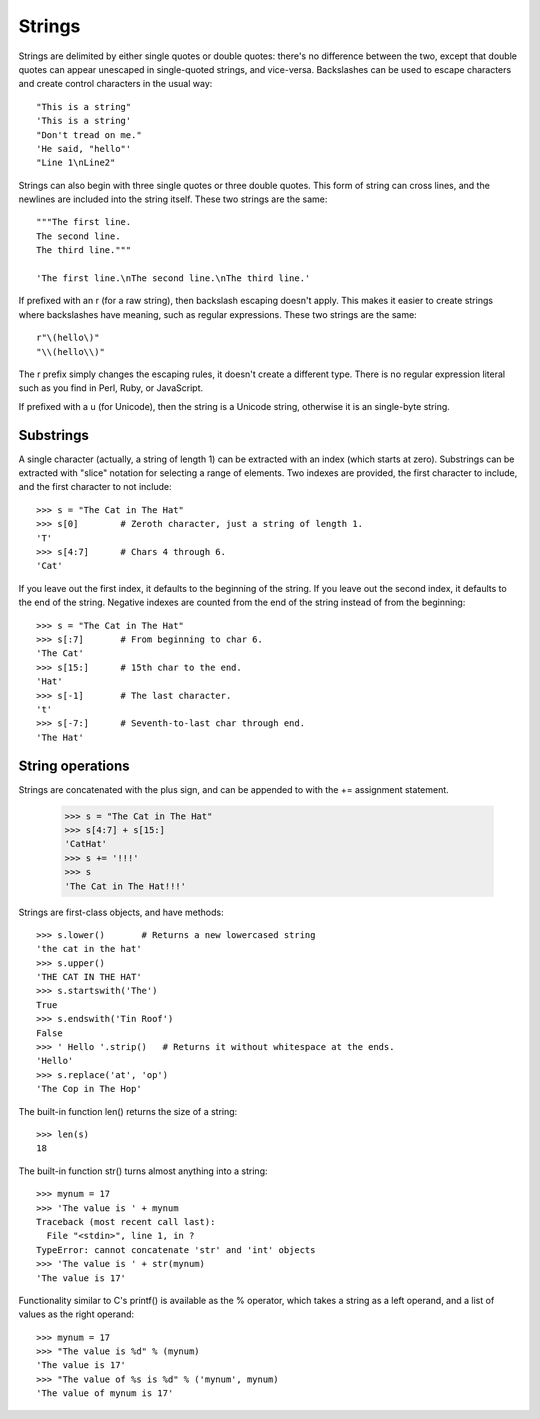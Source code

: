 #######
Strings
#######


Strings are delimited by either single quotes or double quotes: there's no
difference between the two, except that double quotes can appear unescaped in
single-quoted strings, and vice-versa.  Backslashes can be used to escape
characters and create control characters in the usual way::

    "This is a string"
    'This is a string'
    "Don't tread on me."
    'He said, "hello"'
    "Line 1\nLine2"

Strings can also begin with three single quotes or three double quotes.  This
form of string can cross lines, and the newlines are included into the string
itself.  These two strings are the same::

    """The first line.
    The second line.
    The third line."""

    'The first line.\nThe second line.\nThe third line.'


If prefixed with an r (for a raw string), then backslash escaping doesn't
apply.  This makes it easier to create strings where backslashes have meaning,
such as regular expressions.  These two strings are the same::

    r"\(hello\)"
    "\\(hello\\)"

The r prefix simply changes the escaping rules, it doesn't create a different
type.  There is no regular expression literal such as you find in Perl, Ruby,
or JavaScript.

If prefixed with a u (for Unicode), then the string is a Unicode string,
otherwise it is an single-byte string.


Substrings
==========

A single character (actually, a string of length 1) can be extracted with an
index (which starts at zero).  Substrings can be extracted with "slice"
notation for selecting a range of elements.  Two indexes are provided, the
first character to include, and the first character to not include::

    >>> s = "The Cat in The Hat"
    >>> s[0]        # Zeroth character, just a string of length 1.
    'T'
    >>> s[4:7]      # Chars 4 through 6.
    'Cat'

If you leave out the first index, it defaults to the beginning of the string.
If you leave out the second index, it defaults to the end of the string.
Negative indexes are counted from the end of the string instead of from the
beginning::

    >>> s = "The Cat in The Hat"
    >>> s[:7]       # From beginning to char 6.
    'The Cat'
    >>> s[15:]      # 15th char to the end.
    'Hat'
    >>> s[-1]       # The last character.
    't'
    >>> s[-7:]      # Seventh-to-last char through end.
    'The Hat'


String operations
=================

Strings are concatenated with the plus sign, and can be appended to with the
+= assignment statement.

    >>> s = "The Cat in The Hat"
    >>> s[4:7] + s[15:]
    'CatHat'
    >>> s += '!!!'
    >>> s
    'The Cat in The Hat!!!'

Strings are first-class objects, and have methods::

    >>> s.lower()       # Returns a new lowercased string
    'the cat in the hat'
    >>> s.upper()
    'THE CAT IN THE HAT'
    >>> s.startswith('The')
    True
    >>> s.endswith('Tin Roof')
    False
    >>> ' Hello '.strip()   # Returns it without whitespace at the ends.
    'Hello'
    >>> s.replace('at', 'op')
    'The Cop in The Hop'

The built-in function len() returns the size of a string::

    >>> len(s)
    18

The built-in function str() turns almost anything into a string::

    >>> mynum = 17
    >>> 'The value is ' + mynum
    Traceback (most recent call last):
      File "<stdin>", line 1, in ?
    TypeError: cannot concatenate 'str' and 'int' objects
    >>> 'The value is ' + str(mynum)
    'The value is 17'

Functionality similar to C's printf() is available as the % operator, which
takes a string as a left operand, and a list of values as the right operand::

    >>> mynum = 17
    >>> "The value is %d" % (mynum)
    'The value is 17'
    >>> "The value of %s is %d" % ('mynum', mynum)
    'The value of mynum is 17'
